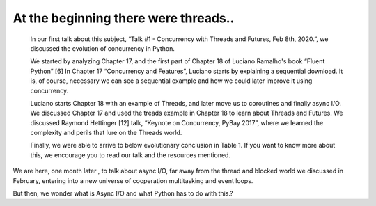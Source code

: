 
.. _ref_1_content_begining:

At the beginning there were threads..
======================================

    In our  first talk about this subject, “Talk #1 - Concurrency with Threads and Futures, Feb 8th, 2020.”, we discussed the evolution
    of concurrency in Python.

    We started by analyzing Chapter 17, and the first part of Chapter 18 of Luciano Ramalho's book
    “Fluent Python” [6] In Chapter 17 “Concurrency and Features”, Luciano starts by explaining a sequential download.
    It is, of course, necessary we can see a sequential example and how we could later improve it using concurrency.

    Luciano starts Chapter 18 with an example of Threads, and later move us to coroutines and finally async I/O.
    We discussed Chapter 17 and used the treads example in Chapter 18 to learn about Threads and Futures.
    We discussed Raymond Hettinger [12] talk, “Keynote on Concurrency, PyBay 2017”,
    where we learned the complexity and perils that lure on the Threads world.

    Finally, we were able to arrive to below evolutionary conclusion in Table 1.
    If you want to know more about this, we encourage you to read our  talk and the resources mentioned.

.. csv-table:: Table 1. Concurrency in Python: Threads , Futures and Async I/O
   :file: Table1.csv
   :widths: 24, 24, 24
   :header-rows: 1


We are here, one month later ,  to talk about async I/O, far away from the thread and blocked world we discussed
in February, entering into a new universe of cooperation multitasking and event loops.

But then, we wonder what is Async I/O and what Python has to do with this.?
